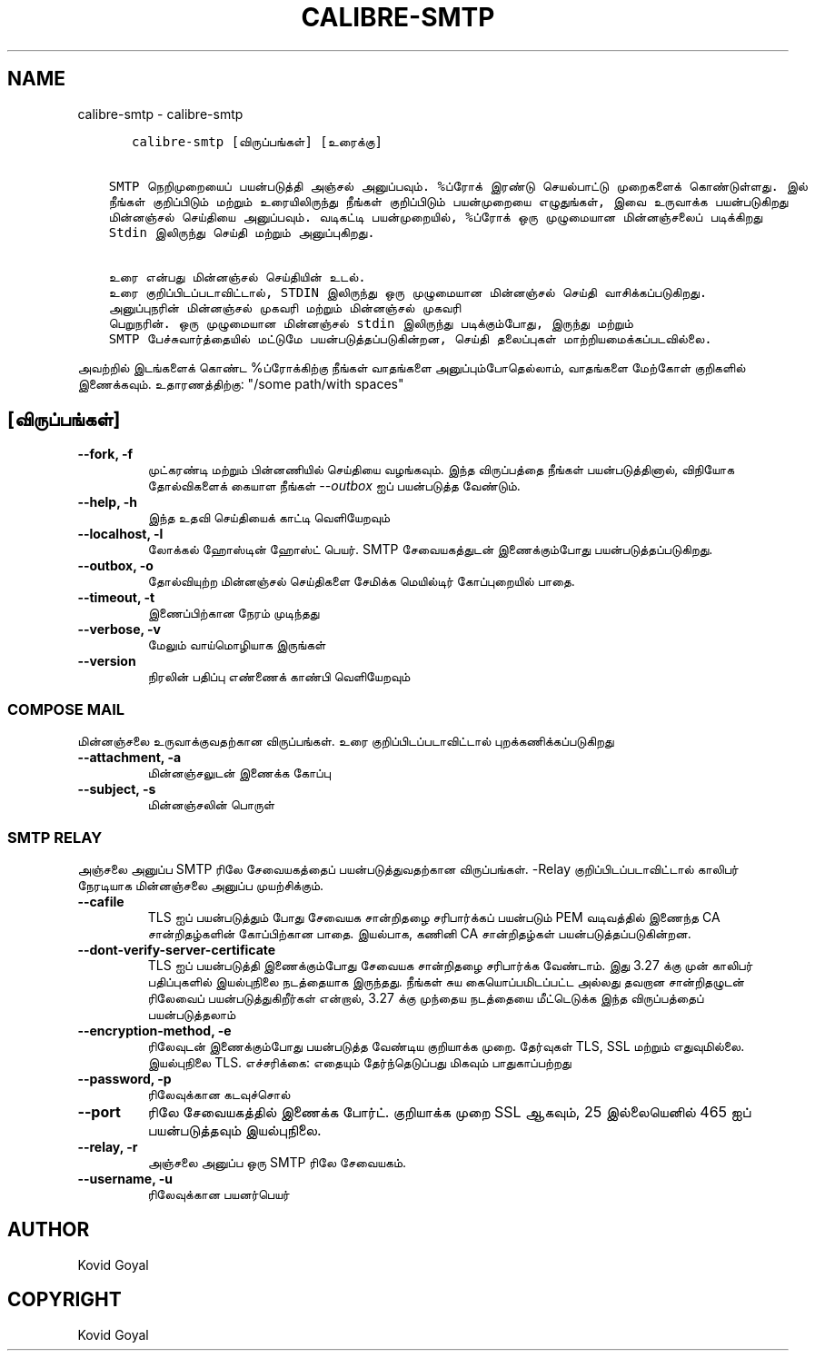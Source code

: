 .\" Man page generated from reStructuredText.
.
.
.nr rst2man-indent-level 0
.
.de1 rstReportMargin
\\$1 \\n[an-margin]
level \\n[rst2man-indent-level]
level margin: \\n[rst2man-indent\\n[rst2man-indent-level]]
-
\\n[rst2man-indent0]
\\n[rst2man-indent1]
\\n[rst2man-indent2]
..
.de1 INDENT
.\" .rstReportMargin pre:
. RS \\$1
. nr rst2man-indent\\n[rst2man-indent-level] \\n[an-margin]
. nr rst2man-indent-level +1
.\" .rstReportMargin post:
..
.de UNINDENT
. RE
.\" indent \\n[an-margin]
.\" old: \\n[rst2man-indent\\n[rst2man-indent-level]]
.nr rst2man-indent-level -1
.\" new: \\n[rst2man-indent\\n[rst2man-indent-level]]
.in \\n[rst2man-indent\\n[rst2man-indent-level]]u
..
.TH "CALIBRE-SMTP" "1" "பிப்ரவரி 09, 2024" "7.5.0" "calibre"
.SH NAME
calibre-smtp \- calibre-smtp
.INDENT 0.0
.INDENT 3.5
.sp
.nf
.ft C
   calibre\-smtp [விருப்பங்கள்] [உரைக்கு]


SMTP நெறிமுறையைப் பயன்படுத்தி அஞ்சல் அனுப்பவும். %ப்ரோக் இரண்டு செயல்பாட்டு முறைகளைக் கொண்டுள்ளது. இல்
நீங்கள் குறிப்பிடும் மற்றும் உரையிலிருந்து நீங்கள் குறிப்பிடும் பயன்முறையை எழுதுங்கள், இவை உருவாக்க பயன்படுகிறது
மின்னஞ்சல் செய்தியை அனுப்பவும். வடிகட்டி பயன்முறையில், %ப்ரோக் ஒரு முழுமையான மின்னஞ்சலைப் படிக்கிறது
Stdin இலிருந்து செய்தி மற்றும் அனுப்புகிறது.

உரை என்பது மின்னஞ்சல் செய்தியின் உடல்.
உரை குறிப்பிடப்படாவிட்டால், STDIN இலிருந்து ஒரு முழுமையான மின்னஞ்சல் செய்தி வாசிக்கப்படுகிறது.
அனுப்புநரின் மின்னஞ்சல் முகவரி மற்றும் மின்னஞ்சல் முகவரி
பெறுநரின். ஒரு முழுமையான மின்னஞ்சல் stdin இலிருந்து படிக்கும்போது, இருந்து மற்றும்
SMTP பேச்சுவார்த்தையில் மட்டுமே பயன்படுத்தப்படுகின்றன, செய்தி தலைப்புகள் மாற்றியமைக்கப்படவில்லை.
.ft P
.fi
.UNINDENT
.UNINDENT
.sp
அவற்றில் இடங்களைக் கொண்ட %ப்ரோக்கிற்கு நீங்கள் வாதங்களை அனுப்பும்போதெல்லாம், வாதங்களை மேற்கோள் குறிகளில் இணைக்கவும். உதாரணத்திற்கு: \(dq/some path/with spaces\(dq
.SH [விருப்பங்கள்]
.INDENT 0.0
.TP
.B \-\-fork, \-f
முட்கரண்டி மற்றும் பின்னணியில் செய்தியை வழங்கவும். இந்த விருப்பத்தை நீங்கள் பயன்படுத்தினால், விநியோக தோல்விகளைக் கையாள நீங்கள் \fI\%\-\-outbox\fP ஐப் பயன்படுத்த வேண்டும்.
.UNINDENT
.INDENT 0.0
.TP
.B \-\-help, \-h
இந்த உதவி செய்தியைக் காட்டி வெளியேறவும்
.UNINDENT
.INDENT 0.0
.TP
.B \-\-localhost, \-l
லோக்கல் ஹோஸ்டின் ஹோஸ்ட் பெயர். SMTP சேவையகத்துடன் இணைக்கும்போது பயன்படுத்தப்படுகிறது.
.UNINDENT
.INDENT 0.0
.TP
.B \-\-outbox, \-o
தோல்வியுற்ற மின்னஞ்சல் செய்திகளை சேமிக்க மெயில்டிர் கோப்புறையில் பாதை.
.UNINDENT
.INDENT 0.0
.TP
.B \-\-timeout, \-t
இணைப்பிற்கான நேரம் முடிந்தது
.UNINDENT
.INDENT 0.0
.TP
.B \-\-verbose, \-v
மேலும் வாய்மொழியாக இருங்கள்
.UNINDENT
.INDENT 0.0
.TP
.B \-\-version
நிரலின் பதிப்பு எண்ணைக் காண்பி வெளியேறவும்
.UNINDENT
.SS COMPOSE MAIL
.sp
மின்னஞ்சலை உருவாக்குவதற்கான விருப்பங்கள். உரை குறிப்பிடப்படாவிட்டால் புறக்கணிக்கப்படுகிறது
.INDENT 0.0
.TP
.B \-\-attachment, \-a
மின்னஞ்சலுடன் இணைக்க கோப்பு
.UNINDENT
.INDENT 0.0
.TP
.B \-\-subject, \-s
மின்னஞ்சலின் பொருள்
.UNINDENT
.SS SMTP RELAY
.sp
அஞ்சலை அனுப்ப SMTP ரிலே சேவையகத்தைப் பயன்படுத்துவதற்கான விருப்பங்கள். \-Relay குறிப்பிடப்படாவிட்டால் காலிபர் நேரடியாக மின்னஞ்சலை அனுப்ப முயற்சிக்கும்.
.INDENT 0.0
.TP
.B \-\-cafile
TLS ஐப் பயன்படுத்தும் போது சேவையக சான்றிதழை சரிபார்க்கப் பயன்படும் PEM வடிவத்தில் இணைந்த CA சான்றிதழ்களின் கோப்பிற்கான பாதை. இயல்பாக, கணினி CA சான்றிதழ்கள் பயன்படுத்தப்படுகின்றன.
.UNINDENT
.INDENT 0.0
.TP
.B \-\-dont\-verify\-server\-certificate
TLS ஐப் பயன்படுத்தி இணைக்கும்போது சேவையக சான்றிதழை சரிபார்க்க வேண்டாம். இது 3.27 க்கு முன் காலிபர் பதிப்புகளில் இயல்புநிலை நடத்தையாக இருந்தது. நீங்கள் சுய கையொப்பமிடப்பட்ட அல்லது தவறான சான்றிதழுடன் ரிலேவைப் பயன்படுத்துகிறீர்கள் என்றால், 3.27 க்கு முந்தைய நடத்தையை மீட்டெடுக்க இந்த விருப்பத்தைப் பயன்படுத்தலாம்
.UNINDENT
.INDENT 0.0
.TP
.B \-\-encryption\-method, \-e
ரிலேவுடன் இணைக்கும்போது பயன்படுத்த வேண்டிய குறியாக்க முறை. தேர்வுகள் TLS, SSL மற்றும் எதுவுமில்லை. இயல்புநிலை TLS. எச்சரிக்கை: எதையும் தேர்ந்தெடுப்பது மிகவும் பாதுகாப்பற்றது
.UNINDENT
.INDENT 0.0
.TP
.B \-\-password, \-p
ரிலேவுக்கான கடவுச்சொல்
.UNINDENT
.INDENT 0.0
.TP
.B \-\-port
ரிலே சேவையகத்தில் இணைக்க போர்ட். குறியாக்க முறை SSL ஆகவும், 25 இல்லையெனில் 465 ஐப் பயன்படுத்தவும் இயல்புநிலை.
.UNINDENT
.INDENT 0.0
.TP
.B \-\-relay, \-r
அஞ்சலை அனுப்ப ஒரு SMTP ரிலே சேவையகம்.
.UNINDENT
.INDENT 0.0
.TP
.B \-\-username, \-u
ரிலேவுக்கான பயனர்பெயர்
.UNINDENT
.SH AUTHOR
Kovid Goyal
.SH COPYRIGHT
Kovid Goyal
.\" Generated by docutils manpage writer.
.
